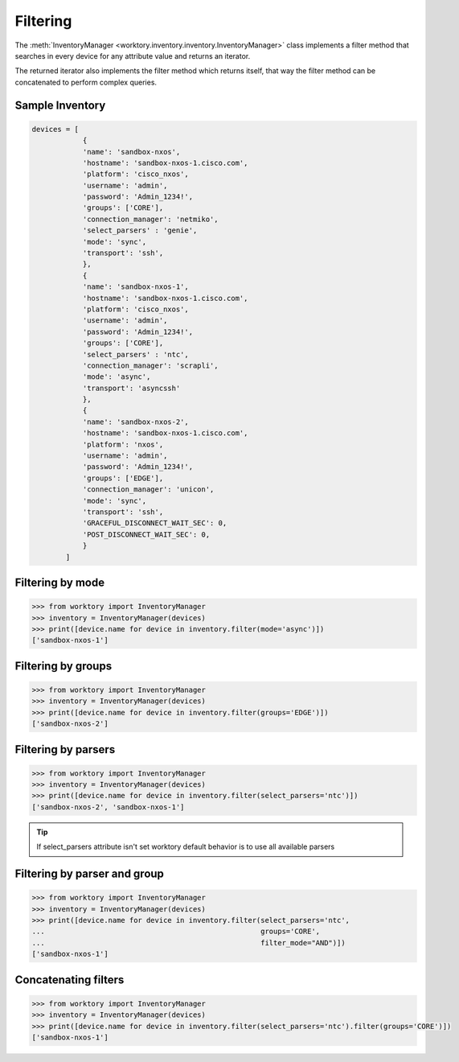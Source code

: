 Filtering
=======================

The :meth:`InventoryManager <worktory.inventory.inventory.InventoryManager>` class implements a filter method that searches in every device for any attribute value and returns an iterator.

The returned iterator also implements the filter method which returns itself, that way the filter method can be concatenated to perform complex queries.


Sample Inventory
--------------------------

.. code-block:: python 

    devices = [
                {
                'name': 'sandbox-nxos',
                'hostname': 'sandbox-nxos-1.cisco.com',
                'platform': 'cisco_nxos',
                'username': 'admin',
                'password': 'Admin_1234!',
                'groups': ['CORE'],
                'connection_manager': 'netmiko',
                'select_parsers' : 'genie',
                'mode': 'sync',
                'transport': 'ssh',
                },
                {
                'name': 'sandbox-nxos-1',
                'hostname': 'sandbox-nxos-1.cisco.com',
                'platform': 'cisco_nxos',
                'username': 'admin',
                'password': 'Admin_1234!',
                'groups': ['CORE'],
                'select_parsers' : 'ntc',
                'connection_manager': 'scrapli',
                'mode': 'async',
                'transport': 'asyncssh'
                },
                {
                'name': 'sandbox-nxos-2',
                'hostname': 'sandbox-nxos-1.cisco.com',
                'platform': 'nxos',
                'username': 'admin',
                'password': 'Admin_1234!',
                'groups': ['EDGE'],
                'connection_manager': 'unicon',
                'mode': 'sync',
                'transport': 'ssh',
                'GRACEFUL_DISCONNECT_WAIT_SEC': 0,
                'POST_DISCONNECT_WAIT_SEC': 0,
                }
            ]


Filtering by mode
--------------------------

.. code-block:: python

    >>> from worktory import InventoryManager
    >>> inventory = InventoryManager(devices)
    >>> print([device.name for device in inventory.filter(mode='async')])
    ['sandbox-nxos-1']

Filtering by groups
--------------------------

.. code-block:: python

    >>> from worktory import InventoryManager
    >>> inventory = InventoryManager(devices)
    >>> print([device.name for device in inventory.filter(groups='EDGE')])
    ['sandbox-nxos-2']

Filtering by parsers
--------------------------

.. code-block:: python

    >>> from worktory import InventoryManager
    >>> inventory = InventoryManager(devices)
    >>> print([device.name for device in inventory.filter(select_parsers='ntc')])
    ['sandbox-nxos-2', 'sandbox-nxos-1']

.. tip::

    If select_parsers attribute isn't set worktory default behavior is to use all available parsers 


Filtering by parser and group
-----------------------------------

.. code-block:: python

    >>> from worktory import InventoryManager
    >>> inventory = InventoryManager(devices)
    >>> print([device.name for device in inventory.filter(select_parsers='ntc',
    ...                                                   groups='CORE',
    ...                                                   filter_mode="AND")])
    ['sandbox-nxos-1']

Concatenating filters
-----------------------------------

.. code-block:: python

    >>> from worktory import InventoryManager
    >>> inventory = InventoryManager(devices)
    >>> print([device.name for device in inventory.filter(select_parsers='ntc').filter(groups='CORE')])
    ['sandbox-nxos-1']
